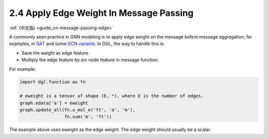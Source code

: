 .. _guide-message-passing-edge:

2.4 Apply Edge Weight In Message Passing
----------------------------------------

:ref:`(中文版) <guide_cn-message-passing-edge>`

A commonly seen practice in GNN modeling is to apply edge weight on the
message before message aggregation, for examples, in
`GAT <https://arxiv.org/pdf/1710.10903.pdf>`__ and some `GCN
variants <https://arxiv.org/abs/2004.00445>`__. In DGL, the way to
handle this is:

-  Save the weight as edge feature.
-  Multiply the edge feature by src node feature in message function.

For example:

.. code::

    import dgl.function as fn

    # eweight is a tensor of shape (E, *), where E is the number of edges.
    graph.edata['a'] = eweight
    graph.update_all(fn.u_mul_e('ft', 'a', 'm'),
                     fn.sum('m', 'ft'))

The example above uses eweight as the edge weight. The edge weight should
usually be a scalar.